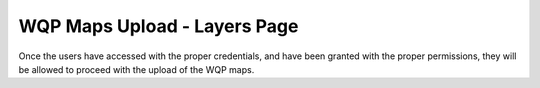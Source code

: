 .. _2.1:

WQP Maps Upload - Layers Page
=============================

Once the users have accessed with the proper credentials, and have been granted with the proper permissions, they will be allowed to proceed with the upload of the WQP maps.

